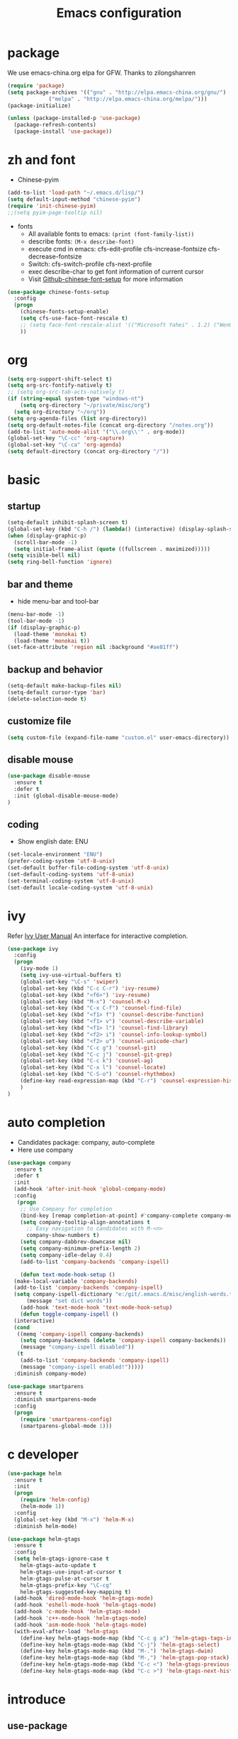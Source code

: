 #+TITLE: Emacs configuration

#+STARTUP: overview

* package
We use emacs-china.org elpa for GFW. Thanks to zilongshanren
#+BEGIN_SRC emacs-lisp
  (require 'package)
  (setq package-archives '(("gnu" . "http://elpa.emacs-china.org/gnu/")
			   ("melpa" . "http://elpa.emacs-china.org/melpa/")))
  (package-initialize)

  (unless (package-installed-p 'use-package)
    (package-refresh-contents)
    (package-install 'use-package))
#+END_SRC

* zh and font
- Chinese-pyim
#+BEGIN_SRC emacs-lisp
(add-to-list 'load-path "~/.emacs.d/lisp/")
(setq default-input-method "chinese-pyim")
(require 'init-chinese-pyim)
;;(setq pyim-page-tooltip nil)
#+END_SRC
- fonts
 + All available fonts to emacs: =(print (font-family-list))=
 + describe fonts: =(M-x describe-font)=
 + execute cmd in emacs: cfs-edit-profile cfs-increase-fontsize cfs-decrease-fontsize
 + Switch: cfs-switch-profile cfs-next-profile
 + exec describe-char to get font information of current cursor
 + Visit [[https://github.com/tumashu/chinese-fonts-setup][Github-chinese-font-setup]] for more information
#+BEGIN_SRC emacs-lisp
  (use-package chinese-fonts-setup
    :config
    (progn
      (chinese-fonts-setup-enable)
      (setq cfs-use-face-font-rescale t)
      ;; (setq face-font-rescale-alist '(("Microsoft Yahei" . 1.2) ("WenQuanYi Zen Hei" . 1.2)))
      ))
#+END_SRC

* org
#+BEGIN_SRC emacs-lisp
  (setq org-support-shift-select t)
  (setq org-src-fontify-natively t)
  ;; (setq org-src-tab-acts-natively t)
  (if (string-equal system-type "windows-nt")
      (setq org-directory "~/private/misc/org")
    (setq org-directory "~/org"))
  (setq org-agenda-files (list org-directory))
  (setq org-default-notes-file (concat org-directory "/notes.org"))
  (add-to-list 'auto-mode-alist '("\\.org\\'" . org-mode))
  (global-set-key "\C-cc" 'org-capture)
  (global-set-key "\C-ca" 'org-agenda)
  (setq default-directory (concat org-directory "/"))
#+END_SRC

* basic
** startup
#+BEGIN_SRC emacs-lisp
  (setq-default inhibit-splash-screen t)
  (global-set-key (kbd "C-h /") (lambda() (interactive) (display-splash-screen)))
  (when (display-graphic-p)
    (scroll-bar-mode -1)
    (setq initial-frame-alist (quote ((fullscreen . maximized)))))
  (setq visible-bell nil)
  (setq ring-bell-function 'ignore)
#+END_SRC

** bar and theme
- hide menu-bar and tool-bar
#+BEGIN_SRC emacs-lisp
(menu-bar-mode -1)
(tool-bar-mode -1)
(if (display-graphic-p)
  (load-theme 'monokai t)
  (load-theme 'monokai t))
(set-face-attribute 'region nil :background "#ae81ff")
#+END_SRC

** backup and behavior
#+BEGIN_SRC emacs-lisp
(setq-default make-backup-files nil)
(setq-default cursor-type 'bar)
(delete-selection-mode t)
#+END_SRC

** customize file
#+BEGIN_SRC emacs-lisp
(setq custom-file (expand-file-name "custom.el" user-emacs-directory))
#+END_SRC

** disable mouse
#+BEGIN_SRC emacs-lisp
(use-package disable-mouse
  :ensure t
  :defer t
  :init (global-disable-mouse-mode)
)
#+END_SRC

** coding
- Show english date: ENU
#+BEGIN_SRC emacs-lisp
  (set-locale-environment "ENU")
  (prefer-coding-system 'utf-8-unix)
  (set-default buffer-file-coding-system 'utf-8-unix)
  (set-default-coding-systems 'utf-8-unix)
  (set-terminal-coding-system 'utf-8-unix)
  (set-default locale-coding-system 'utf-8-unix)
#+END_SRC

* ivy
Refer [[http://oremacs.com/swiper/][Ivy User Manual]]
An interface for interactive completion.
#+BEGIN_SRC emacs-lisp
  (use-package ivy
    :config
    (progn
      (ivy-mode 1)
      (setq ivy-use-virtual-buffers t)
      (global-set-key "\C-s" 'swiper)
      (global-set-key (kbd "C-c C-r") 'ivy-resume)
      (global-set-key (kbd "<f6>") 'ivy-resume)
      (global-set-key (kbd "M-x") 'counsel-M-x)
      (global-set-key (kbd "C-x C-f") 'counsel-find-file)
      (global-set-key (kbd "<f1> f") 'counsel-describe-function)
      (global-set-key (kbd "<f1> v") 'counsel-describe-variable)
      (global-set-key (kbd "<f1> l") 'counsel-find-library)
      (global-set-key (kbd "<f2> i") 'counsel-info-lookup-symbol)
      (global-set-key (kbd "<f2> u") 'counsel-unicode-char)
      (global-set-key (kbd "C-c g") 'counsel-git)
      (global-set-key (kbd "C-c j") 'counsel-git-grep)
      (global-set-key (kbd "C-c k") 'counsel-ag)
      (global-set-key (kbd "C-x l") 'counsel-locate)
      (global-set-key (kbd "C-S-o") 'counsel-rhythmbox)
      (define-key read-expression-map (kbd "C-r") 'counsel-expression-history)
      )
  )
#+END_SRC

* auto completion
- Candidates package: company, auto-complete
- Here use company
#+BEGIN_SRC emacs-lisp
  (use-package company
    :ensure t
    :defer t
    :init
    (add-hook 'after-init-hook 'global-company-mode)
    :config
     (progn
      ;; Use Company for completion
      (bind-key [remap completion-at-point] #'company-complete company-mode-map)
      (setq company-tooltip-align-annotations t
	    ;; Easy navigation to candidates with M-<n>
	    company-show-numbers t)
      (setq company-dabbrev-downcase nil)
      (setq company-minimum-prefix-length 2)
      (setq company-idle-delay 0.4)
      (add-to-list 'company-backends 'company-ispell)

      (defun text-mode-hook-setup ()
	(make-local-variable 'company-backends)
	(add-to-list 'company-backends 'company-ispell)
	(setq company-ispell-dictionary "e:/git/.emacs.d/misc/english-words.txt")
        (message "set dict words"))
      (add-hook 'text-mode-hook 'text-mode-hook-setup)
      (defun toggle-company-ispell ()
	(interactive)
	(cond
	 ((memq 'company-ispell company-backends)
	  (setq company-backends (delete 'company-ispell company-backends))
	  (message "company-ispell disabled"))
	 (t
	  (add-to-list 'company-backends 'company-ispell)
	  (message "company-ispell enabled!")))))
    :diminish company-mode)

  (use-package smartparens
    :ensure t
    :diminish smartparens-mode
    :config
    (progn
      (require 'smartparens-config)
      (smartparens-global-mode 1)))
#+END_SRC

* c developer
#+BEGIN_SRC emacs-lisp
  (use-package helm
    :ensure t
    :init
    (progn
      (require 'helm-config)
      (helm-mode 1))
    :config
    (global-set-key (kbd "M-x") 'helm-M-x)
    :diminish helm-mode)

  (use-package helm-gtags
    :ensure t
    :config
    (setq helm-gtags-ignore-case t
	  helm-gtags-auto-update t
	  helm-gtags-use-input-at-cursor t
	  helm-gtags-pulse-at-cursor t
	  helm-gtags-prefix-key "\C-cg"
	  helm-gtags-suggested-key-mapping t)
    (add-hook 'dired-mode-hook 'helm-gtags-mode)
    (add-hook 'eshell-mode-hook 'helm-gtags-mode)
    (add-hook 'c-mode-hook 'helm-gtags-mode)
    (add-hook 'c++-mode-hook 'helm-gtags-mode)
    (add-hook 'asm-mode-hook 'helm-gtags-mode)
    (with-eval-after-load 'helm-gtags
      (define-key helm-gtags-mode-map (kbd "C-c g a") 'helm-gtags-tags-in-this-function)
      (define-key helm-gtags-mode-map (kbd "C-j") 'helm-gtags-select)
      (define-key helm-gtags-mode-map (kbd "M-.") 'helm-gtags-dwim)
      (define-key helm-gtags-mode-map (kbd "M-,") 'helm-gtags-pop-stack)
      (define-key helm-gtags-mode-map (kbd "C-c <") 'helm-gtags-previous-history)
      (define-key helm-gtags-mode-map (kbd "C-c >") 'helm-gtags-next-history)))
#+END_SRC

* introduce
** use-package
*** keywords
- init: execute code before a package is loaded
- config: execute code after a package is loaded
- commands: creates autoloads and defer loading the modules
- diminish: hides useless information, see diminish utility
*** Refer
[[https://github.com/jwiegley/use-package][Github for use-package]]
